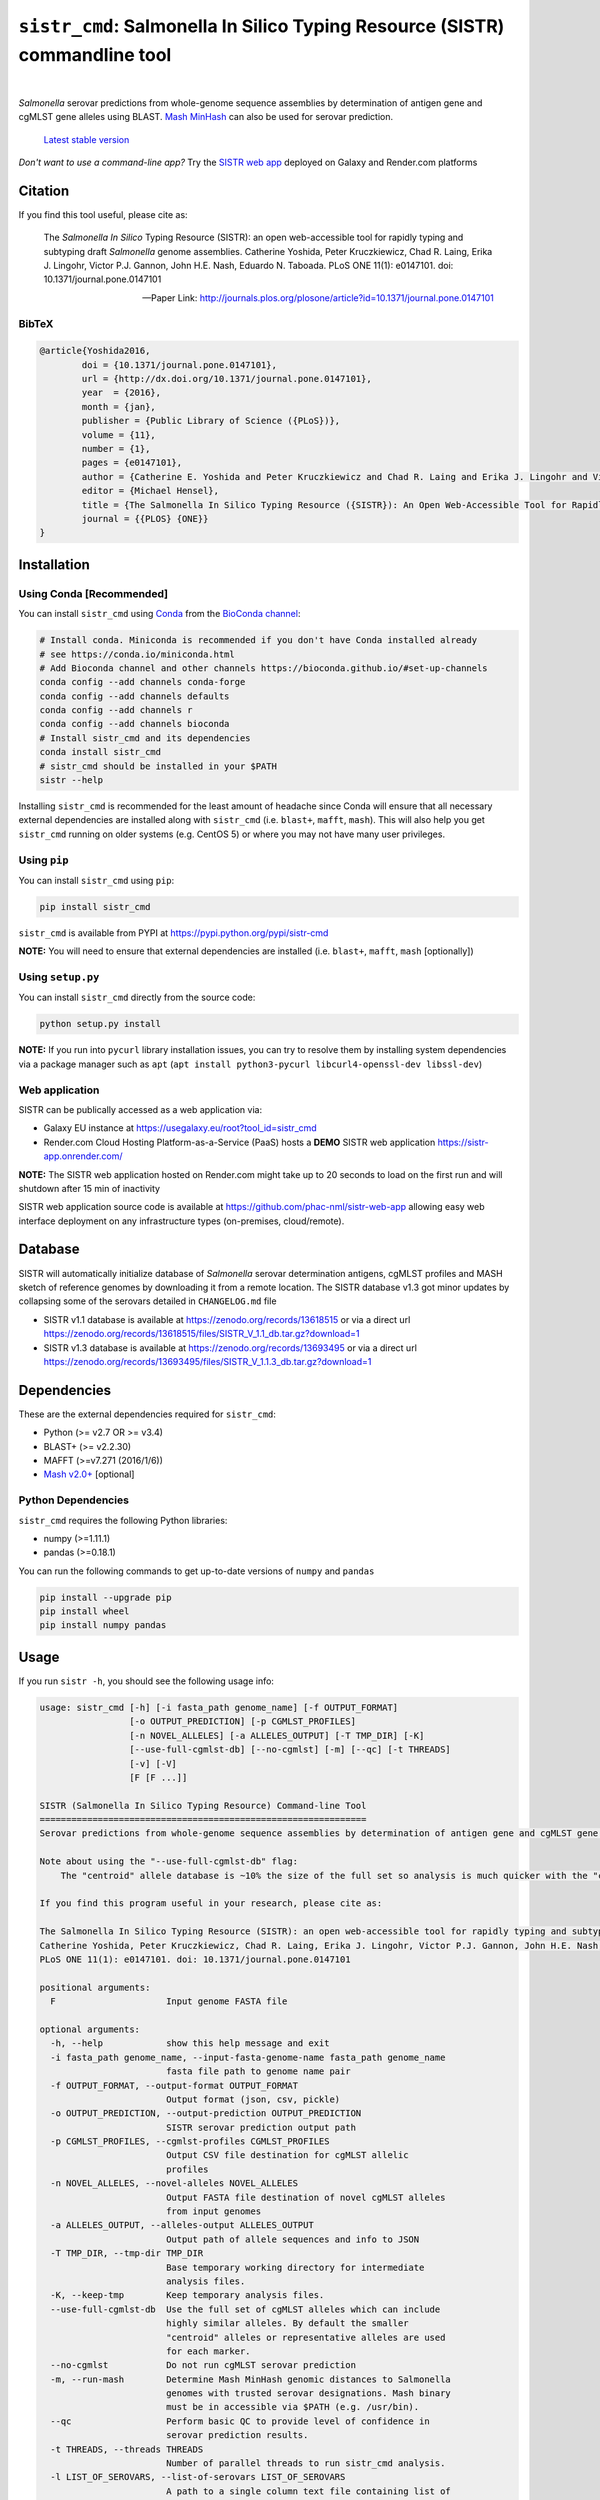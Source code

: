 ****************************************************************************
``sistr_cmd``: Salmonella In Silico Typing Resource (SISTR) commandline tool
****************************************************************************

|pypi| |nbsp| |license| |nbsp| |galaxy| |nbsp| |render|

.. |pypi| image:: https://badge.fury.io/py/sistr-cmd.svg
    :target: https://pypi.python.org/pypi/sistr-cmd/
.. |license| image:: https://img.shields.io/github/license/phac-nml/sistr_cmd
	:target: https://www.apache.org/licenses/LICENSE-2.0
.. |galaxy| image:: https://img.shields.io/badge/usegalaxy-.eu-brightgreen
	:target: https://usegalaxy.eu/root?tool_id=sistr_cmd	
.. |nbsp| unicode:: 0xA0 
   :trim:
.. |render| image:: https://img.shields.io/badge/render.com-deployed-brightgreen
   :target: https://sistr-app.onrender.com/
   :alt: web app deployed on Render.com Cloud Hosting

*Salmonella* serovar predictions from whole-genome sequence assemblies by determination of antigen gene and cgMLST gene alleles using BLAST.
`Mash MinHash <https://mash.readthedocs.io/en/latest/>`_ can also be used for serovar prediction.

.. epigraph::

	`Latest stable version <https://github.com/phac-nml/sistr_cmd/releases/latest>`_


*Don't want to use a command-line app?* Try the `SISTR web app <https://github.com/phac-nml/sistr_cmd#web-application>`_ deployed on Galaxy and Render.com platforms


Citation
========

If you find this tool useful, please cite as:

.. epigraph::

	The *Salmonella In Silico* Typing Resource (SISTR): an open web-accessible tool for rapidly typing and subtyping draft *Salmonella* genome assemblies. Catherine Yoshida, Peter Kruczkiewicz, Chad R. Laing, Erika J. Lingohr, Victor P.J. Gannon, John H.E. Nash, Eduardo N. Taboada. PLoS ONE 11(1): e0147101. doi: 10.1371/journal.pone.0147101

	-- Paper Link: http://journals.plos.org/plosone/article?id=10.1371/journal.pone.0147101

BibTeX
------

.. code-block:: none

	@article{Yoshida2016,
		doi = {10.1371/journal.pone.0147101},
		url = {http://dx.doi.org/10.1371/journal.pone.0147101},
		year  = {2016},
		month = {jan},
		publisher = {Public Library of Science ({PLoS})},
		volume = {11},
		number = {1},
		pages = {e0147101},
		author = {Catherine E. Yoshida and Peter Kruczkiewicz and Chad R. Laing and Erika J. Lingohr and Victor P. J. Gannon and John H. E. Nash and Eduardo N. Taboada},
		editor = {Michael Hensel},
		title = {The Salmonella In Silico Typing Resource ({SISTR}): An Open Web-Accessible Tool for Rapidly Typing and Subtyping Draft Salmonella Genome Assemblies},
		journal = {{PLOS} {ONE}}
	}



Installation
============

Using Conda [Recommended]
---------------------------

You can install ``sistr_cmd`` using `Conda <https://conda.io/miniconda.html>`_ from the `BioConda channel <https://bioconda.github.io/>`_:

.. code-block:: bash

	# Install conda. Miniconda is recommended if you don't have Conda installed already
	# see https://conda.io/miniconda.html
	# Add Bioconda channel and other channels https://bioconda.github.io/#set-up-channels
	conda config --add channels conda-forge
	conda config --add channels defaults
	conda config --add channels r
	conda config --add channels bioconda
	# Install sistr_cmd and its dependencies
	conda install sistr_cmd
	# sistr_cmd should be installed in your $PATH
	sistr --help

Installing ``sistr_cmd`` is recommended for the least amount of headache since Conda will ensure that all necessary external dependencies are installed along with ``sistr_cmd`` (i.e. ``blast+``, ``mafft``, ``mash``). This will also help you get ``sistr_cmd`` running on older systems (e.g. CentOS 5) or where you may not have many user privileges. 


Using ``pip``
-------------

You can install ``sistr_cmd`` using ``pip``:

.. code-block:: bash

	pip install sistr_cmd


``sistr_cmd`` is available from PYPI at https://pypi.python.org/pypi/sistr-cmd

**NOTE:** You will need to ensure that external dependencies are installed (i.e. ``blast+``, ``mafft``, ``mash`` [optionally])

Using ``setup.py``
------------------
You can install ``sistr_cmd`` directly from the source code:

.. code-block:: bash

	python setup.py install

**NOTE:** If you run into ``pycurl`` library installation issues, you can try to resolve them by installing system dependencies via a package manager such as ``apt`` (``apt install python3-pycurl libcurl4-openssl-dev libssl-dev``)

Web application
---------------
SISTR can be publically accessed as a web application via:

- Galaxy EU instance at https://usegalaxy.eu/root?tool_id=sistr_cmd |galaxy|
- Render.com Cloud Hosting Platform-as-a-Service (PaaS) hosts a **DEMO** SISTR web application https://sistr-app.onrender.com/ |render|

**NOTE:** The SISTR web application hosted on Render.com might take up to 20 seconds to load on the first run and will shutdown after 15 min of inactivity

SISTR web application source code is available at https://github.com/phac-nml/sistr-web-app allowing easy web interface deployment on any infrastructure types (on-premises, cloud/remote). 


Database
=========
SISTR will automatically initialize database of *Salmonella* serovar determination antigens, cgMLST profiles and MASH sketch of reference genomes by downloading it from a remote location. 
The SISTR database v1.3 got minor updates by collapsing some of the serovars detailed in ``CHANGELOG.md`` file

- SISTR v1.1 database is available at https://zenodo.org/records/13618515 or via a direct url https://zenodo.org/records/13618515/files/SISTR_V_1.1_db.tar.gz?download=1
- SISTR v1.3 database is available at https://zenodo.org/records/13693495 or via a direct url https://zenodo.org/records/13693495/files/SISTR_V_1.1.3_db.tar.gz?download=1


Dependencies
============

These are the external dependencies required for ``sistr_cmd``:

- Python (>= v2.7 OR >= v3.4)
- BLAST+ (>= v2.2.30)
- MAFFT (>=v7.271 (2016/1/6))
- `Mash v2.0+ <https://github.com/marbl/Mash/releases>`_ [optional]

Python Dependencies
-------------------

``sistr_cmd`` requires the following Python libraries:

- numpy (>=1.11.1)
- pandas (>=0.18.1)


You can run the following commands to get up-to-date versions of ``numpy`` and ``pandas``

.. code-block:: bash

	pip install --upgrade pip
	pip install wheel
	pip install numpy pandas

Usage
=====

If you run ``sistr -h``, you should see the following usage info:

.. code-block:: none

	usage: sistr_cmd [-h] [-i fasta_path genome_name] [-f OUTPUT_FORMAT]
	                 [-o OUTPUT_PREDICTION] [-p CGMLST_PROFILES]
	                 [-n NOVEL_ALLELES] [-a ALLELES_OUTPUT] [-T TMP_DIR] [-K]
	                 [--use-full-cgmlst-db] [--no-cgmlst] [-m] [--qc] [-t THREADS]
	                 [-v] [-V]
	                 [F [F ...]]

	SISTR (Salmonella In Silico Typing Resource) Command-line Tool
	==============================================================
	Serovar predictions from whole-genome sequence assemblies by determination of antigen gene and cgMLST gene alleles using BLAST.

	Note about using the "--use-full-cgmlst-db" flag:
	    The "centroid" allele database is ~10% the size of the full set so analysis is much quicker with the "centroid" vs "full" set of alleles. Results between 2 cgMLST allele sets should not differ.

	If you find this program useful in your research, please cite as:

	The Salmonella In Silico Typing Resource (SISTR): an open web-accessible tool for rapidly typing and subtyping draft Salmonella genome assemblies.
	Catherine Yoshida, Peter Kruczkiewicz, Chad R. Laing, Erika J. Lingohr, Victor P.J. Gannon, John H.E. Nash, Eduardo N. Taboada.
	PLoS ONE 11(1): e0147101. doi: 10.1371/journal.pone.0147101

	positional arguments:
	  F                     Input genome FASTA file

	optional arguments:
	  -h, --help            show this help message and exit
	  -i fasta_path genome_name, --input-fasta-genome-name fasta_path genome_name
	                        fasta file path to genome name pair
	  -f OUTPUT_FORMAT, --output-format OUTPUT_FORMAT
	                        Output format (json, csv, pickle)
	  -o OUTPUT_PREDICTION, --output-prediction OUTPUT_PREDICTION
	                        SISTR serovar prediction output path
	  -p CGMLST_PROFILES, --cgmlst-profiles CGMLST_PROFILES
	                        Output CSV file destination for cgMLST allelic
	                        profiles
	  -n NOVEL_ALLELES, --novel-alleles NOVEL_ALLELES
	                        Output FASTA file destination of novel cgMLST alleles
	                        from input genomes
	  -a ALLELES_OUTPUT, --alleles-output ALLELES_OUTPUT
	                        Output path of allele sequences and info to JSON
	  -T TMP_DIR, --tmp-dir TMP_DIR
	                        Base temporary working directory for intermediate
	                        analysis files.
	  -K, --keep-tmp        Keep temporary analysis files.
	  --use-full-cgmlst-db  Use the full set of cgMLST alleles which can include
	                        highly similar alleles. By default the smaller
	                        "centroid" alleles or representative alleles are used
	                        for each marker.
	  --no-cgmlst           Do not run cgMLST serovar prediction
	  -m, --run-mash        Determine Mash MinHash genomic distances to Salmonella
	                        genomes with trusted serovar designations. Mash binary
	                        must be in accessible via $PATH (e.g. /usr/bin).
	  --qc                  Perform basic QC to provide level of confidence in
	                        serovar prediction results.
	  -t THREADS, --threads THREADS
	                        Number of parallel threads to run sistr_cmd analysis.
	  -l LIST_OF_SEROVARS, --list-of-serovars LIST_OF_SEROVARS
                        	A path to a single column text file containing list of
                        	serovar(s) to check serovar prediction against. Report
                        	predicted serovar is Y (present) and N (absent) in the
                        	list
	  -v, --verbose         Logging verbosity level (-v == show warnings; -vvv ==
	                        show debug info)
	  -V, --version         show program's version number and exit



Example Usage
-------------

By running the following command on a FASTA file of *Salmonella enterica* strain LT2 (https://www.ncbi.nlm.nih.gov/nuccore/NZ_CP014051.1):

.. code-block:: bash

	sistr --qc -vv --alleles-output allele-results.json --novel-alleles novel-alleles.fasta --cgmlst-profiles cgmlst-profiles.csv -f tab -o sistr-output.tab LT2.fasta


You should see some log messages like so:

.. code-block:: none

	<time> INFO: Running sistr_cmd 0.3.4 [in /usr/lib/python2.7/site-packages/sistr/sistr_cmd.py:290]
	<time> INFO: Serial single threaded run mode on 1 genomes [in /usr/lib/python2.7/site-packages/sistr/sistr_cmd.py:319]
	<time> INFO: Initializing temporary analysis directory "/tmp/20170309104912-SISTR-LT2" and preparing for BLAST searching. [in /usr/lib/python2.7/site-packages/sistr/sistr_cmd.py:175]
	<time> INFO: Temporary FASTA file copied to /tmp/20170309104912-SISTR-LT2/LT2_fasta [in /usr/lib/python2.7/site-packages/sistr/sistr_cmd.py:177]
	<time> INFO: Running BLAST on serovar predictive cgMLST330 alleles [in /usr/lib/python2.7/site-packages/sistr/src/cgmlst/__init__.py:319]
	<time> INFO: Reading BLAST output file "/tmp/20170309104912-SISTR-LT2/cgmlst-centroid.fasta-LT2_fasta-2017Mar09_10_49_13.blast" [in /usr/lib/python2.7/site-packages/sistr/src/cgmlst/__init__.py:322]
	<time> INFO: Found 6525 cgMLST330 allele BLAST results [in /usr/lib/python2.7/site-packages/sistr/src/cgmlst/__init__.py:333]
	<time> INFO: Marker NZ_AOXE01000081.1_201 | Recovered novel allele with gaps (n=0) of length 477 vs length 477 for ref allele NZ_AOXE01000081.1_201|2823059714. Novel allele name=3250876267 [in /usr/lib/python2.7/site-packages/sistr/src/cgmlst/__init__.py:181]
	<time> INFO: Type retrieved_marker_alleles <type 'dict'> [in /usr/lib/python2.7/site-packages/sistr/src/cgmlst/__init__.py:343]
	<time> INFO: Calculating number of matching alleles to serovar predictive cgMLST330 profiles [in /usr/lib/python2.7/site-packages/sistr/src/cgmlst/__init__.py:360]
	<time> INFO: Top subspecies by cgMLST is "enterica" (min dist=0.00909090909091, Counter={'enterica': 11532}) [in /usr/lib/python2.7/site-packages/sistr/src/cgmlst/__init__.py:369]
	<time> INFO: Top serovar by cgMLST profile matching: "Typhimurium" with 327 matching alleles, distance=0.9% [in /usr/lib/python2.7/site-packages/sistr/src/cgmlst/__init__.py:385]
	<time> INFO: cgMLST330 Sequence Type=660408169 [in /usr/lib/python2.7/site-packages/sistr/src/cgmlst/__init__.py:404]
	<time> INFO: LT2 | Antigen gene BLAST serovar prediction: "Typhimurium" serogroup=B 1,4,[5],12:i:1,2 [in /usr/lib/python2.7/site-packages/sistr/sistr_cmd.py:207]
	<time> INFO: LT2 | Subspecies prediction: enterica [in /usr/lib/python2.7/site-packages/sistr/sistr_cmd.py:210]
	<time> INFO: LT2 | Overall serovar prediction: Typhimurium [in /usr/lib/python2.7/site-packages/sistr/sistr_cmd.py:213]
	<time> INFO: Genome size=4857473 (within gsize thresholds? True) [in /usr/lib/python2.7/site-packages/sistr/src/qc/__init__.py:13]
	<time> INFO: Deleting temporary working directory at /tmp/20170309104912-SISTR-LT2 [in /usr/lib/python2.7/site-packages/sistr/sistr_cmd.py:220]
	<time> INFO: Writing output "tab" file to "sistr-output.tab" [in /usr/lib/python2.7/site-packages/sistr/src/writers.py:38]
	<time> INFO: cgMLST allelic profiles written to cgmlst-profiles.csv [in /usr/lib/python2.7/site-packages/sistr/sistr_cmd.py:340]
	<time> INFO: JSON of allele data written to allele-results.json for 1 cgMLST allele results [in /usr/lib/python2.7/site-packages/sistr/sistr_cmd.py:343]
	<time> INFO: Wrote 330 alleles to novel-alleles.fasta [in /usr/lib/python2.7/site-packages/sistr/sistr_cmd.py:346]


``sistr_cmd`` Output
====================

``sistr_cmd`` has several output options. The primary output is the serovar prediction and in silico typing results output (e.g. ``-o sistr-results.tab``).

Summary of output options:

- primary results output 
	+ serovar prediction, cgMLST results, Mash results
	+ format (``-f <format>``): ``tab``, ``csv``, ``json``, ``pickle``
	+ ``-o sistr-results``
- cgMLST allele results
	+ in-depth allele search results for each input genome for each cgMLST locus (330 loci in total)
	+ includes extracted allele sequences, top ``blastn`` results and summarized ``mafft`` results
	+ format: JSON
	+ ``-a allele-results.json``
- cgMLST allelic profiles
	+ table of allele designations for each genome for each cgMLST locus
	+ row names: genome names
	+ column names: cgMLST marker names
	+ format: CSV
	+ ``--cgmlst-profiles cgmlst-profiles.csv``


Primary results output (``-o sistr-results``)
------------------------------------------

Tab-delimited results output (``-f tab``):

.. code-block:: tab
	
	cgmlst_ST	cgmlst_distance	cgmlst_genome_match	cgmlst_matching_alleles	cgmlst_subspecies	fasta_filepath	genome	h1	h2	o_antigen	qc_messages	qc_status	serogroup	serovar	serovar_antigen	serovar_cgmlst
	660408169	0.00909090909091	LT2	327	enterica	/home/peter/Downloads/sistr-LT2-example/LT2.fasta	LT2	i	1,2	1,4,[5],12		PASS	B	Typhimurium	Typhimurium	Typhimurium

CSV results output (``-f csv``):

.. code-block:: csv

	cgmlst_ST,cgmlst_distance,cgmlst_genome_match,cgmlst_matching_alleles,cgmlst_subspecies,fasta_filepath,genome,h1,h2,o_antigen,qc_messages,qc_status,serogroup,serovar,serovar_antigen,serovar_cgmlst
	660408169,0.00909090909091,LT2,327,enterica,/home/peter/Downloads/sistr-LT2-example/LT2.fasta,LT2,i,"1,2","1,4,[5],12",,PASS,B,Typhimurium,Typhimurium,Typhimurium

How the results should look in a table:

.. csv-table:: 

	cgmlst_ST,cgmlst_distance,cgmlst_genome_match,cgmlst_matching_alleles,cgmlst_subspecies,fasta_filepath,genome,h1,h2,o_antigen,qc_messages,qc_status,serogroup,serovar,serovar_antigen,serovar_cgmlst
	660408169,0.00909090909091,LT2,327,enterica,/home/peter/Downloads/sistr-LT2-example/LT2.fasta,LT2,i,"1,2","1,4,[5],12",,PASS,B,Typhimurium,Typhimurium,Typhimurium


JSON results output:

.. code-block:: json

	[
	  {
	    "serovar_cgmlst": "Typhimurium",
	    "cgmlst_matching_alleles": 327,
	    "h1": "i",
	    "serovar_antigen": "Typhimurium",
	    "cgmlst_distance": 0.009090909090909038,
	    "h2": "1,2",
	    "cgmlst_genome_match": "LT2",
	    "cgmlst_ST": 660408169,
	    "serovar": "Typhimurium",
	    "fasta_filepath": "/full/path/to/LT2.fasta",
	    "genome": "LT2",
	    "serogroup": "B",
	    "qc_messages": "",
	    "qc_status": "PASS",
	    "o_antigen": "1,4,[5],12",
	    "cgmlst_subspecies": "enterica"
	  }
	]

cgMLST allele search results
-------------------------------------

You can produce in-depth allele search results with the ``-a``/``--alleles-output`` commandline argument.
These results may be useful for understanding unexpected or low confidence serovar predictions.

Schema:
~~~~~~~

.. code-block:: json
	
	{
		<genome name>: {
			// for each 
			<cgMLST marker id>: {
				// top blast result on largest contig
				blast_result: {
					// perfect match to a previously identified allele?
					"is_perfect": boolean,
					// blastn subject sequence length
					"slen": integer,
					// blastn percent identity
					"pident": numeric,
					// cgMLST marker name
					"marker": string,
					// blastn query sequence id
					"qseqid": string,
					// blastn query sequence start index
					"qstart": integer,
					// is match truncated by end of sequence? 
					"is_trunc": boolean,
					// number of MSA gaps in subject sequence
					"sseq_msa_gaps": integer,
					// blastn subject sequence
					"sseq": string,
					// blastn bitscore
					"bitscore": numeric,
					// proportion of subject sequence MSA with gaps
					"sseq_msa_p_gaps": numeric,
					// blastn E-value
					"evalue": numeric,
					// blastn gap open
					"gapopen": integer,
					// blastn subject sequence end index
					"send": integer,
					// does this allele have a perfect match?
					"has_perfect_match": boolean,
					// matching allele name
					"allele": integer,
					// subject sequence start index
					"sstart": integer,
					// extracted allele name (CRC32 of subject nucleotide sequence)
					"allele_name": integer,
					// adjusted subject sequence start index
					"start_idx": numeric,
					// blastn query end index
					"qend": integer,
					// did the extracted allele sequence need to be reverse complemented?
					"needs_revcomp": boolean,
					// did the extracted allele sequence need to be extended to match the length of the query sequence?
					"is_extended": boolean,
					// blastn number of mismatches
					"mismatch": integer,
					// extracted allele coverage i.e. (length of extracted allele) / (length of closest matching allele)
					"coverage": numeric,
					// too many gaps within the MSA of extracted allele sequence and closest matching allele?
					"too_many_gaps": boolean,
					// adjusted subject end index
					"end_idx": numeric,
					// is extracted allele truncated by end of sequence? 
					"trunc": boolean,
					// blastn subject sequence title
					"stitle": string,
					// blastn query sequence length
					"qlen": integer,
					// valid allele match found?
					"is_match": true,
					// blastn alignment length
					"length": integer
				},
				// CRC32 unsigned 32-bit integer allele name from allele sequence
				"name": integer,
				// extracted allele sequence
				"seq": string
			}
			
		}}

Example:
~~~~~~~~

Here's some truncated example allele search results output:

.. code-block:: json

	{
	  "LT2": {
	    "NZ_AOXE01000034.1_82": {
	      "blast_result": {
	        "is_perfect": false,
	        "slen": 4857473,
	        "pident": 99.479,
	        "marker": "NZ_AOXE01000034.1_82",
	        "qseqid": "NZ_AOXE01000034.1_82|340989631",
	        "qstart": 1,
	        "is_trunc": false,
	        "sseq_msa_gaps": 0,
	        "sseq": "ATGCCAACCAGACCACCTTATCCGCGGGAAGCTTATATCGTCACCATTGAAAAAGGCACGCCGGGCCAGACGGTGACGTGGTATCAGCTACGGGCTGACCATCCGAAACCTGATTCGCTCATCAGCGAGCATCCGACCGCAGAAGAAGCGATGGATGCGAAAAATCGTTACGAAGATCCGGATAAATCATAG",
	        "bitscore": 350.0,
	        "sseq_msa_p_gaps": 0.0,
	        "evalue": 3.289999999999999E-97,
	        "gapopen": 0,
	        "send": 358277,
	        "has_perfect_match": false,
	        "allele": 340989631,
	        "sstart": 358468,
	        "allele_name": 1204520418,
	        "start_idx": 358276.0,
	        "qend": 192,
	        "needs_revcomp": true,
	        "is_extended": false,
	        "mismatch": 1,
	        "coverage": 1.0,
	        "too_many_gaps": false,
	        "end_idx": 358467.0,
	        "trunc": false,
	        "stitle": "NZ_CP014051.1 Salmonella enterica strain LT2, complete genome",
	        "qlen": 192,
	        "is_match": true,
	        "length": 192
	      },
	      "name": 1204520418,
	      "seq": "ATGCCAACCAGACCACCTTATCCGCGGGAAGCTTATATCGTCACCATTGAAAAAGGCACGCCGGGCCAGACGGTGACGTGGTATCAGCTACGGGCTGACCATCCGAAACCTGATTCGCTCATCAGCGAGCATCCGACCGCAGAAGAAGCGATGGATGCGAAAAATCGTTACGAAGATCCGGATAAATCATAG"
	    },
	    // 329 other cgMLST allele results
	  },
	  "another-genome": { /* allele results */}
	}


cgMLST allelic profiles output (``--cgmlst-profiles cgmlst-profiles.csv``)
--------------------------------------------------------------------------

With the ``-p``/``--cgmlst-profiles`` commandline argument, you can output the 330 loci cgMLST allelic profiles for your input genomes (i.e. the allele designation for each cgMLST locus for each input genome). 
You can use this information to construct phylogenetic trees from this data using a tool such as `Phyloviz Online <https://online.phyloviz.net/index>`_. 
This type of analysis may be useful to explore why unexpected serovar prediction results were generated (e.g. your genomes are genetically very different from each other). 

Example truncated cgMLST profiles output:

.. csv-table::

	,NC_003198.1_3005,NC_006905.1_2841,NC_011149.1_467,...
	LT2,419666160,2853045644,161888011,...



QC by ``sistr_cmd`` (``--qc``)
-------------------

If you are running ``sistr_cmd`` with the ``--qc`` commandline argument, ``sistr_cmd`` will run some basic QC to determine the level of confidence in the serovar prediction. 

The ``qc_status`` field should contain a value of ``PASS`` if your genome passes all QC checks, otherwise, it will be ``WARNING`` or ``FAIL`` if there are issues with your results and/or input genome sequence.

The ``qc_messages`` field will contain useful information about why you may have a low confidence serovar prediction result. The QC messages will be delimited by `` | ``.

For example, here are the QC messages for an unusually small *Salmonella* assembly where the predicted serovar was "-:-:-":

.. code-block:: none

	FAIL: Large number of cgMLST330 loci missing (n=272 > 30)
	FAIL: Wzx/Wzy genes missing. Cannot determine O-antigen group/serogroup. Cannot accurately predict serovar from antigen genes.
	WARNING: H1 antigen gene (fliC) missing. Cannot determine H1 antigen. Cannot accurately predict serovar from antigen genes.
	WARNING: Input genome size (699860 bp) not within expected range of 4000000-6000000 (bp) for Salmonella
	WARNING: Only matched 57 cgMLST330 loci. Min threshold for confident serovar prediction from cgMLST is 297.0

The QC messages produced by ``sistr_cmd`` should help you understand your serovar prediction results.

Galaxy workflows
================
The `galaxy <https://github.com/phac-nml/sistr_cmd/tree/master/galaxy>`_ folder contains Galaxy Project SISTR workflows that allow to process samples in large batches.


- `Galaxy-Workflow-Assembly-Serotyping-withReport-for-SISTR_v1.1.1+galaxy1-recipe.ga <https://github.com/phac-nml/sistr_cmd/tree/master/galaxy/Galaxy-Workflow-Assembly-Serotyping-withReport-for-SISTR_v1.1.1+galaxy1-recipe.ga>`_
	+ Summary: Assembles genomes from raw reads, performs serotyping and generates overall report
	+ Uses tool dependencies: ``sistr 1.1.1+galaxy1``, ``shovill 1.0.4+galaxy1`` and ``tp_cat 0.1.0``


Issues
======

If you encounter any problems or have any questions feel free to create an issue anonymously or not to let us know so we can address it!

Feature requests and pull requests are welcome!


Want to help improve this tool?
===============================

Do you have any *Salmonella* genomes with trustworthy serovar info? Would you like SISTR to provide better serovar predictions? You can help by contributing those genomes along with their serovar info!

SISTR relies on a database of cgMLST allelic profiles from *Salmonella* genomes with validated serovar info to make accurate serovar predictions (since antigenic determinations from a handful of genes like wzx or fliC can only get you so far). So the more genomes there are in the SISTR database, the more accurate the serovar predictions, especially if those genomes belong to uncommon or rare serovars or lineages.

Help us improve SISTR serovar predictions! Contribute *Salmonella* genomes to SISTR!


You can contribute by:

- let us know here: https://github.com/phac-nml/sistr_cmd/issues/15
- linking to your genome on NCBI SRA/BioSample/Assembly
- contacting the authors of SISTR


Development
===========

Getting started

.. code-block:: bash
	
	git clone https://github.com/phac-nml/sistr_cmd.git
	cd sistr_cmd/
	export PYTHONPATH=$(pwd)
	# run tests
	py.test tests/

Pull requests for feature additions and bug fixes welcome!


Using ``sistr_cmd`` in your Python application
----------------------------------------------

Want to use ``sistr_cmd`` directly in your Python application?

Install ``sistr_cmd`` using pip or Conda.

You can run SISTR serovar predictions like so:

.. code-block:: python

	from sistr.sistr_cmd import sistr_predict
	# create mock commandline arguments class
	class SistrCmdMockArgs:
	    run_mash = True
	    no_cgmlst = False
	    qc = True
	    use_full_cgmlst_db = False
	# run SISTR serovar prediction
	sistr_results, allele_results = sistr_predict(genome_fasta_path, genome_name, keep_tmp=False, tmp_dir='/tmp/sistr_cmd', args=SistrCmdMockArgs)
	# use sistr_cmd results for something


License
=======

Copyright 2017 Public Health Agency of Canada

Distributed under the Apache 2.0 license.

